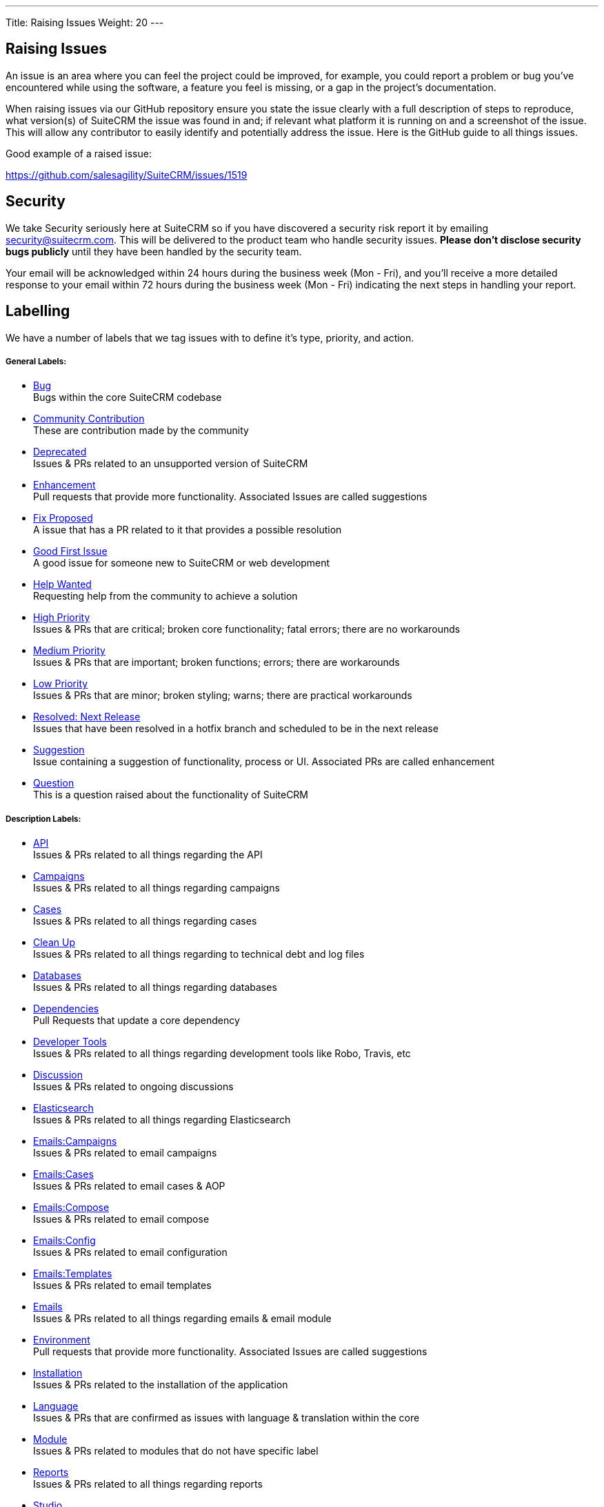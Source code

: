 ---
Title: Raising Issues
Weight: 20
---

== Raising Issues

An issue is an area where you can feel the project could be improved,
for example, you could report a problem or bug you've encountered while
using the software, a feature you feel is missing, or a gap in the
project's documentation.

When raising issues via our GitHub repository ensure you state the issue
clearly with a full description of steps to reproduce, what version(s)
of SuiteCRM the issue was found in and; if relevant what platform it is
running on and a screenshot of the issue. This will allow any
contributor to easily identify and potentially address the issue. Here
is the GitHub guide to all things issues.

Good example of a raised issue:

https://github.com/salesagility/SuiteCRM/issues/1519[https://github.com/salesagility/SuiteCRM/issues/1519]

== Security

We take Security seriously here at SuiteCRM so if you have discovered a
security risk report it by emailing security@suitecrm.com. This will be
delivered to the product team who handle security issues. *Please don't
disclose security bugs publicly* until they have been handled by the
security team.

Your email will be acknowledged within 24 hours during the business week
(Mon - Fri), and you’ll receive a more detailed response to your email
within 72 hours during the business week (Mon - Fri) indicating the next
steps in handling your report.

== Labelling

We have a number of labels that we tag issues with to define it's type,
priority, and action.

[discrete]
===== General Labels:

* https://github.com/salesagility/SuiteCRM/labels/Bug[Bug^] +
Bugs within the core SuiteCRM codebase
* https://github.com/salesagility/SuiteCRM/labels/Community%20Contribution[Community Contribution^] +
These are contribution made by the community
* https://github.com/salesagility/SuiteCRM/labels/Deprecated[Deprecated^] +
Issues & PRs related to an unsupported version of SuiteCRM
* https://github.com/salesagility/SuiteCRM/labels/Enhancement[Enhancement^] +
Pull requests that provide more functionality. Associated Issues are called suggestions
* https://github.com/salesagility/SuiteCRM/labels/Fix%20Proposed[Fix Proposed^] +
A issue that has a PR related to it that provides a possible resolution
* https://github.com/salesagility/SuiteCRM/labels/Good%20First%20Issue[Good First Issue^] +
A good issue for someone new to SuiteCRM or web development
* https://github.com/salesagility/SuiteCRM/labels/Help%20Wanted[Help Wanted^] +
Requesting help from the community to achieve a solution
* https://github.com/salesagility/SuiteCRM/labels/High%20Priority[High Priority^] +
Issues & PRs that are critical; broken core functionality; fatal errors; there are no workarounds
* https://github.com/salesagility/SuiteCRM/labels/Medium%20Priority[Medium Priority^] +
Issues & PRs that are important; broken functions; errors; there are workarounds
* https://github.com/salesagility/SuiteCRM/labels/Low%20Priority[Low Priority^] +
Issues & PRs that are minor; broken styling; warns; there are practical workarounds
* https://github.com/salesagility/SuiteCRM/labels/Resolved%3A%20Next%20Release[Resolved: Next Release^] +
Issues that have been resolved in a hotfix branch and scheduled to be in the next release
* https://github.com/salesagility/SuiteCRM/labels/Suggestion[Suggestion^] +
Issue containing a suggestion of functionality, process or UI. Associated PRs are called enhancement
* https://github.com/salesagility/SuiteCRM/labels/Question[Question^] +
This is a question raised about the functionality of SuiteCRM

[discrete]
===== Description Labels:

* https://github.com/salesagility/SuiteCRM/labels/API[API^] +
Issues & PRs related to all things regarding the API
* https://github.com/salesagility/SuiteCRM/labels/Campaigns[Campaigns^] +
Issues & PRs related to all things regarding campaigns
* https://github.com/salesagility/SuiteCRM/labels/Cases[Cases^] +
Issues & PRs related to all things regarding cases
* https://github.com/salesagility/SuiteCRM/labels/Clean%20Up[Clean Up^] +
Issues & PRs related to all things regarding to technical debt and log files
* https://github.com/salesagility/SuiteCRM/labels/Databases[Databases^] +
Issues & PRs related to all things regarding databases
* https://github.com/salesagility/SuiteCRM/labels/Dependencies[Dependencies^] +
Pull Requests that update a core dependency
* https://github.com/salesagility/SuiteCRM/labels/Developer%20Tools[Developer Tools^] +
Issues & PRs related to all things regarding development tools like Robo, Travis, etc
* https://github.com/salesagility/SuiteCRM/labels/Discussion[Discussion^] +
Issues & PRs related to ongoing discussions
* https://github.com/salesagility/SuiteCRM/labels/Elasticsearch[Elasticsearch^] +
Issues & PRs related to all things regarding Elasticsearch
* https://github.com/salesagility/SuiteCRM/labels/Emails%3ACampaigns[Emails:Campaigns^] +
Issues & PRs related to email campaigns
* https://github.com/salesagility/SuiteCRM/labels/Emails%3ACases[Emails:Cases^] +
Issues & PRs related to email cases & AOP
* https://github.com/salesagility/SuiteCRM/labels/Emails%3ACompose[Emails:Compose^] +
Issues & PRs related to email compose
* https://github.com/salesagility/SuiteCRM/labels/Emails%3AConfig[Emails:Config^] +
Issues & PRs related to email configuration
* https://github.com/salesagility/SuiteCRM/labels/Emails%3ATemplates[Emails:Templates^] +
Issues & PRs related to email templates
* https://github.com/salesagility/SuiteCRM/labels/Emails[Emails^] +
Issues & PRs related to all things regarding emails & email module
* https://github.com/salesagility/SuiteCRM/labels/Environment[Environment^] +
Pull requests that provide more functionality. Associated Issues are called suggestions
* https://github.com/salesagility/SuiteCRM/labels/Installation[Installation^] +
Issues & PRs related to the installation of the application
* https://github.com/salesagility/SuiteCRM/labels/Language[Language^] +
Issues & PRs that are confirmed as issues with language & translation within the core
* https://github.com/salesagility/SuiteCRM/labels/Module[Module^] +
Issues & PRs related to modules that do not have specific label
* https://github.com/salesagility/SuiteCRM/labels/Reports[Reports^] +
Issues & PRs related to all things regarding reports
* https://github.com/salesagility/SuiteCRM/labels/Studio[Studio^] +
Issues & PRs related to all things regarding studio & module builder
* https://github.com/salesagility/SuiteCRM/labels/Styling[Styling^] +
Issues & PRs related to all things regarding styling
* https://github.com/salesagility/SuiteCRM/labels/Upgrading[Upgrading^] +
Issues & PRs related to all things regarding upgrading & UpgradeWizard
* https://github.com/salesagility/SuiteCRM/labels/Workflow[Workflow^] +
Issues & PRs related to all things regarding workflow
* https://github.com/salesagility/SuiteCRM/labels/Security[Security^] +
Pull requests that address a security vulnerability

[discrete]
===== Status Labels:

* https://github.com/salesagility/SuiteCRM/labels/Duplicate[Duplicate^] +
Issues & PRs which are a duplicate of an existing issue/PR
* https://github.com/salesagility/SuiteCRM/labels/Assessed[Assessed^] +
PRs that have been tested and confirmed to resolve an issue by a core team member
* https://github.com/salesagility/SuiteCRM/labels/Community%20Assessed[Community Assessed^] +
PRs that have been tested and confirmed to resolve an issue by at least 2 community members
* https://github.com/salesagility/SuiteCRM/labels/In%20Review[In Review^] +
Pull Requests that are activity being reviewed by the core team
* https://github.com/salesagility/SuiteCRM/labels/Invalid[Invalid^] +
Issues & PRs that are deemed as not required, unrelated or incorrect
* https://github.com/salesagility/SuiteCRM/labels/Needs%20Assessed[Needs Assessed^] +
Needs the core team to assess
* https://github.com/salesagility/SuiteCRM/labels/Needs%20Documentation[Needs Documentation^] +
Requires adding documentation
* https://github.com/salesagility/SuiteCRM/labels/Needs%20Duplicated%3A%20Latest[Needs Duplicated: Latest^] +
Pull Requests that require being duplicated to the "latest" branches i.e. Hotfix
* https://github.com/salesagility/SuiteCRM/labels/Needs%20Duplicated%3A%20LTS[Needs Duplicated: LTS^] +
Pull Requests that require being duplicated to the LTS branches i.e. hotfix-7.x.x
* https://github.com/salesagility/SuiteCRM/labels/Needs%20Review[Needs Review^] +
Needs the core team to code review
* https://github.com/salesagility/SuiteCRM/labels/Requires%20Tests[Requires Tests^] +
Suggestion to OP to provide automated testing (unit, or acceptance)
* https://github.com/salesagility/SuiteCRM/labels/Requires%20Updates[Requires Updates^] +
Issues & PRs which requires input or update from the author
* https://github.com/salesagility/SuiteCRM/labels/Work%20In%20Progress[Work In Progress^] +
Pull Requests that are not yet ready to be assessed
* https://github.com/salesagility/SuiteCRM/labels/Wrong%20Branch[Wrong Branch^] +
Pull requests that point towards a restricted branch such as master

We encourage users whom feel an issue should be raised as a higher
priority for a next release that they should make a comment to that
affect. This also applies to incorrect labelling.


